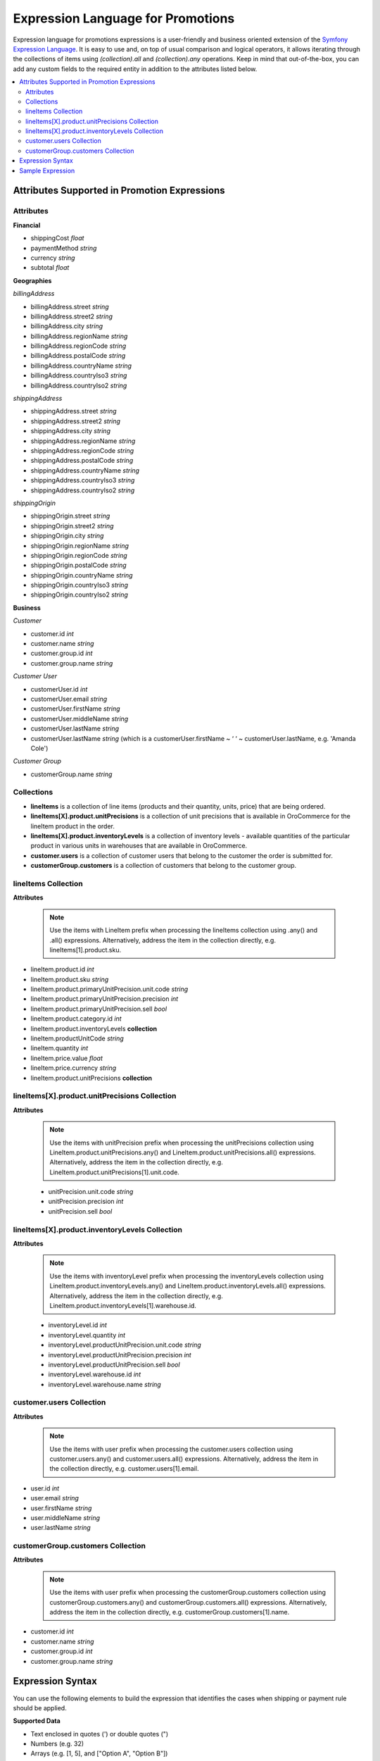 .. _user-guide--promotion--expression:

.. promotion_expressions_begin

Expression Language for Promotions
~~~~~~~~~~~~~~~~~~~~~~~~~~~~~~~~~~

Expression language for promotions expressions is a user-friendly and business oriented extension of the `Symfony Expression Language <https://symfony.com/doc/current/components/expression_language/introduction.html>`_. It is easy to use and, on top of usual comparison and logical operators, it allows iterating through the collections of items using *(collection).all* and *(collection).any* operations. Keep in mind that out-of-the-box, you can add any custom fields to the required entity in addition to the attributes listed below.

.. contents:: :local:

Attributes Supported in Promotion Expressions
^^^^^^^^^^^^^^^^^^^^^^^^^^^^^^^^^^^^^^^^^^^^^

Attributes
""""""""""

**Financial**

* shippingCost *float*
* paymentMethod *string*
* currency *string*
* subtotal *float*

**Geographies**

*billingAddress*

* billingAddress.street *string*
* billingAddress.street2 *string*
* billingAddress.city *string*
* billingAddress.regionName *string*
* billingAddress.regionCode *string*
* billingAddress.postalCode *string*
* billingAddress.countryName *string*
* billingAddress.countryIso3 *string*
* billingAddress.countryIso2 *string*

*shippingAddress*

* shippingAddress.street *string*
* shippingAddress.street2 *string*
* shippingAddress.city *string*
* shippingAddress.regionName *string*
* shippingAddress.regionCode *string*
* shippingAddress.postalCode *string*
* shippingAddress.countryName *string*
* shippingAddress.countryIso3 *string*
* shippingAddress.countryIso2 *string*

*shippingOrigin*

* shippingOrigin.street *string*
* shippingOrigin.street2 *string*
* shippingOrigin.city *string*
* shippingOrigin.regionName *string*
* shippingOrigin.regionCode *string*
* shippingOrigin.postalCode *string*
* shippingOrigin.countryName *string*
* shippingOrigin.countryIso3 *string*
* shippingOrigin.countryIso2 *string*

**Business**

*Customer*

* customer.id *int*
* customer.name *string*
* customer.group.id *int*
* customer.group.name *string*

*Customer User*

* customerUser.id *int*
* customerUser.email *string*
* customerUser.firstName *string*
* customerUser.middleName *string*
* customerUser.lastName *string*
* customerUser.lastName *string* (which is a customerUser.firstName ~ ‘ ‘ ~ customerUser.lastName, e.g. 'Amanda Cole')

*Customer Group*

* customerGroup.name *string*


Collections
"""""""""""

* **lineItems** is a collection of line items (products and their quantity, units, price) that are being ordered.

* **lineItems[X].product.unitPrecisions** is a collection of unit precisions that is available in OroCommerce for the lineItem product in the order.

* **lineItems[X].product.inventoryLevels** is a collection of inventory levels - available quantities of the particular product in various units in warehouses that are available in OroCommerce.

* **customer.users** is a collection of customer users that belong to the customer the order is submitted for.

* **customerGroup.customers** is a collection of customers that belong to the customer group.


lineItems Collection
""""""""""""""""""""

**Attributes**

  .. note:: Use the items with LineItem prefix when processing the lineItems collection using .any() and .all() expressions. Alternatively, address the item in the collection directly, e.g. lineItems[1].product.sku.

* lineItem.product.id *int*
* lineItem.product.sku *string*
* lineItem.product.primaryUnitPrecision.unit.code *string*
* lineItem.product.primaryUnitPrecision.precision *int*
* lineItem.product.primaryUnitPrecision.sell *bool*
* lineItem.product.category.id *int*
* lineItem.product.inventoryLevels **collection**
* lineItem.productUnitCode *string*
* lineItem.quantity *int*
* lineItem.price.value *float*
* lineItem.price.currency *string*
* lineItem.product.unitPrecisions **collection**

lineItems[X].product.unitPrecisions Collection
""""""""""""""""""""""""""""""""""""""""""""""

**Attributes**

  .. note:: Use the items with unitPrecision prefix when processing the unitPrecisions collection using LineItem.product.unitPrecisions.any() and LineItem.product.unitPrecisions.all() expressions. Alternatively, address the item in the collection directly, e.g. LineItem.product.unitPrecisions[1].unit.code.

  - unitPrecision.unit.code *string*
  - unitPrecision.precision *int*
  - unitPrecision.sell *bool*

lineItems[X].product.inventoryLevels Collection
"""""""""""""""""""""""""""""""""""""""""""""""

**Attributes**

  .. note:: Use the items with inventoryLevel prefix when processing the inventoryLevels collection using LineItem.product.inventoryLevels.any() and LineItem.product.inventoryLevels.all() expressions.  Alternatively, address the item in the collection directly, e.g. LineItem.product.inventoryLevels[1].warehouse.id.

  * inventoryLevel.id *int*
  * inventoryLevel.quantity *int*
  * inventoryLevel.productUnitPrecision.unit.code *string*
  * inventoryLevel.productUnitPrecision.precision *int*
  * inventoryLevel.productUnitPrecision.sell *bool*
  * inventoryLevel.warehouse.id *int*
  * inventoryLevel.warehouse.name *string*

customer.users Collection
"""""""""""""""""""""""""

**Attributes**

  .. note:: Use the items with user prefix when processing the customer.users collection using customer.users.any() and customer.users.all() expressions.  Alternatively, address the item in the collection directly, e.g. customer.users[1].email.

* user.id *int*
* user.email *string*
* user.firstName *string*
* user.middleName *string*
* user.lastName *string*

customerGroup.customers Collection
""""""""""""""""""""""""""""""""""

**Attributes**

  .. note:: Use the items with user prefix when processing the customerGroup.customers collection using customerGroup.customers.any() and customerGroup.customers.all() expressions.  Alternatively, address the item in the collection directly, e.g. customerGroup.customers[1].name.

* customer.id *int*
* customer.name *string*
* customer.group.id *int*
* customer.group.name *string*

Expression Syntax
^^^^^^^^^^^^^^^^^

You can use the following elements to build the expression that identifies the cases when shipping or payment rule should be applied.

**Supported Data**

* Text enclosed in quotes (') or double quotes (")
* Numbers (e.g. 32)
* Arrays (e.g. [1, 5], and ["Option A", "Option B"])
* Boolean values (true and false)
* null
* Attributes and data structures listed in the `Attributes Supported in Promotion Expressions`_, e.g. subtotal > 100000 or lineItems.all(lineItem.quantity > 1000).

  - Use *lineItems.all(expression)* and *lineItems.any(expression)* to assess the collection of line items (products and their quantity, units, price, weight, and dimensions) in the order, quote or request for quote. Inside the expression, use *lineItem.product.<fieldname>* phrase to access the product field value. Separate the field from the item with a period.
  - Use lineItems.sum(expression) to sum up results of complex calculations that use the collection items and their properties as parameters. For example, you can get a total weight of the order using the following expression: *lineItems.sum(lineItem.weight.value * lineItem.quantity)*.
  - Outside the collection operations, you can assess an element of the array using *item[id].fieldname* phrase (e.g. lineItems[1].product.price > 1000.00). Separate the field from the item with a period.

See more information about using collections in the **Collection Validation** section below.

**Supported operators**

* Arithmetic:

  - add: +
  - subtract: -
  - multiply: *
  - divide: /
  - mod (a remainder of division): %
  - power: **

* Operations with text:

  - concatenate: ~

* Comparison:

  - equal: =
  - not equal: !=
  - less: <
  - more: >
  - less or equal: <=
  - more or equal: >=
  - matches (regexp)
  - in
  - not in

* Logical:

  - and
  - or
  - not
  - `..` (range, like in 1..10)


**Collection Validation** with *any (OR)* and *all (AND)* Operations

To validate all items in the collection (e.g. products in the order being submitted), or ensure that at least one value has a particular quality (e.g. it meets bulk quantity requirements), use *items.all(sub-condition)* and *items.any(sub-condition)*  expression phrases. The sub-condition is an expression that applies to every item. Note that it is enclosed in brackets, and no single/double quotes ('/") are used as they are reserved for the text values.

When you are using `all` or `any` method, you provide the named collection of elements (e.g. products) and Oro automatically guesses the name of the single element (e.g. product). It is produced by stripping the trailing 's' for countable nouns and by adding a leading 'Item' the the uncountable ones, like in: `milk.all(milkItem.isfresh)`.

The `items.all(nested_expression)` expression is `true` when the nested condition is satisfied for every item in the collection. When an item evaluation results in `false`, the `items.all()` immediately returns `false` without processing the remaining items.

Vise versa, `items.any(nested_expression)` is `true` if a nested expression evaluates to `true` for at least one item. Remaining items are not processed either.


Sample Expression
^^^^^^^^^^^^^^^^^

For example, you need to ensure that all products are available in the requested quantity in the particular warehouse (inventory levels in the warehouse A is greater than the line item quantity in the order).

You can refer to the `Attributes Supported in Promotion Expressions`_ to build the expression.

For expression evaluation, OroCommerce walks through the *lineItems* collection and for every item in the collection it checks that this product is available in the warehouse A in the units that were ordered, that it is enabled for sale from the warehouse A, and that it is in stock in the required quantity.

.. code::

   lineItems.all(
    lineItem.product.inventoryLevels.any(
        inventoryLevel.warehouse.name = 'Additional Warehouse'
          and
        inventoryLevel.quantity >= lineItem.quantity
          and
        inventoryLevel.productUnitPrecision.unit.code = lineItem.productUnit.code
          and
        inventoryLevel.productUnitPrecision.sell
      )
   )

The `lineItems.all(...)` expression is a loop through the elements of `lineItems` collection. It exposes every element of the collection inside the loop (in round brackets) as a `lineItem`.

In the example, for every line item, the following condition is verified to be true:

.. code::

    ...

     lineItem.product.inventoryLevels.any(
       inventoryLevel.warehouse.name = 'Additional Warehouse'
         and
       inventoryLevel.quantity >= lineItem.quantity
         and
       inventoryLevel.productUnitPrecision.unit.code = lineItem.productUnit.code
         and
       inventoryLevel.productUnitPrecision.sell
     )

    ...

`inventoryLevels` is another collection being decomposed in the nested loop: `lineItem.product.inventoryLevels.any(..)`

Inside the loop, OroCommerce checks every inventory level to find the one that is related to the warehouse A and verify the remaining conditions to evaluate the quantity is enough, like the following:

`inventoryLevel.productUnitPrecision.unit.code = lineItem.productUnit.code`

.. promotion_expressions_end
